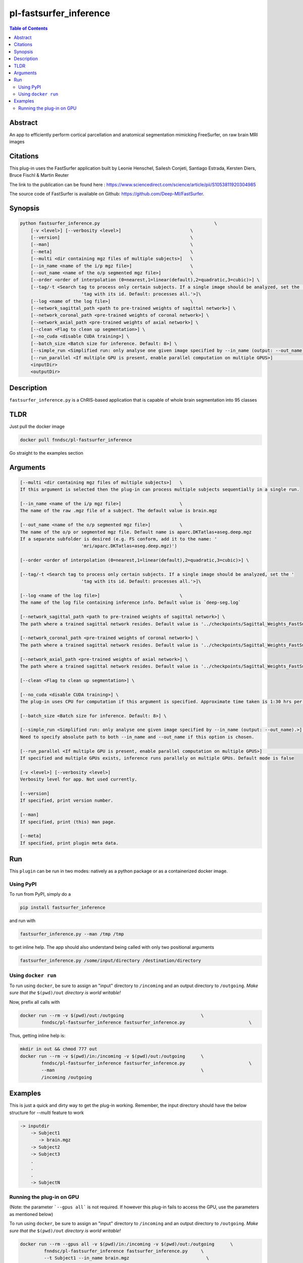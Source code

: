 pl-fastsurfer_inference
================================

.. image:: https://badge.fury.io/py/fastsurfer_inference.svg
    :target: https://badge.fury.io/py/fastsurfer_inference

.. image:: https://travis-ci.org/FNNDSC/fastsurfer_inference.svg?branch=master
    :target: https://travis-ci.org/FNNDSC/fastsurfer_inference

.. image:: https://img.shields.io/badge/python-3.5%2B-blue.svg
    :target: https://badge.fury.io/py/pl-fastsurfer_inference

.. contents:: Table of Contents


Abstract
--------

An app to efficiently perform cortical parcellation and anatomical segmentation mimicking FreeSurfer, on raw brain MRI images

Citations
---------

This plug-in uses the FastSurfer application built by Leonie Henschel, Sailesh Conjeti, Santiago Estrada, Kersten Diers, Bruce Fischl & Martin Reuter

The link to the publication can be found here : https://www.sciencedirect.com/science/article/pii/S1053811920304985

The source code of FastSurfer is available on Github: https://github.com/Deep-MI/FastSurfer.



Synopsis
--------

.. code::

    python fastsurfer_inference.py                                           \
        [-v <level>] [--verbosity <level>]                          \
        [--version]                                                 \
        [--man]                                                     \
        [--meta]                                                    \
        [--multi <dir containing mgz files of multiple subjects>]   \
        [--in_name <name of the i/p mgz file>]                      \
        [--out_name <name of the o/p segmented mgz file>]           \
        [--order <order of interpolation (0=nearest,1=linear(default),2=quadratic,3=cubic)>] \
        [--tag/-t <Search tag to process only certain subjects. If a single image should be analyzed, set the '
                           'tag with its id. Default: processes all.'>]\
        [--log <name of the log file>]                              \
        [--network_sagittal_path <path to pre-trained weights of sagittal network>] \
        [--network_coronal_path <pre-trained weights of coronal network>] \
        [--network_axial_path <pre-trained weights of axial network>] \
        [--clean <Flag to clean up segmentation>] \
        [--no_cuda <disable CUDA training>] \
        [--batch_size <Batch size for inference. Default: 8>] \
        [--simple_run <Simplified run: only analyse one given image specified by --in_name (output: --out_name).>] \
        [--run_parallel <If multiple GPU is present, enable parallel computation on multiple GPUS>]                \
        <inputDir>
        <outputDir> 

Description
-----------

``fastsurfer_inference.py`` is a ChRIS-based application that is capable of whole brain segmentation into 95 classes

TLDR
------
Just pull the docker image

.. code::

    docker pull fnndsc/pl-fastsurfer_inference

Go straight to the examples section

Arguments
---------

.. code::
    
    [--multi <dir containing mgz files of multiple subjects>]   \
    If this argument is selected then the plug-in can process multiple subjects sequentially in a single run.
    
    [--in_name <name of the i/p mgz file>]                      \
    The name of the raw .mgz file of a subject. The default value is brain.mgz
    
    [--out_name <name of the o/p segmented mgz file>]           \
    The name of the o/p or segmented mgz file. Default name is aparc.DKTatlas+aseg.deep.mgz
    If a separate subfolder is desired (e.g. FS conform, add it to the name: '
                           'mri/aparc.DKTatlas+aseg.deep.mgz)')
    
    [--order <order of interpolation (0=nearest,1=linear(default),2=quadratic,3=cubic)>] \
    
    [--tag/-t <Search tag to process only certain subjects. If a single image should be analyzed, set the '
                           'tag with its id. Default: processes all.'>]\
                           
    [--log <name of the log file>]                              \
    The name of the log file containing inference info. Default value is `deep-seg.log`
    
    [--network_sagittal_path <path to pre-trained weights of sagittal network>] \
    The path where a trained sagittal network resides. Default value is '../checkpoints/Sagittal_Weights_FastSurferCNN/ckpts/Epoch_30_training_state.pkl'
    
    [--network_coronal_path <pre-trained weights of coronal network>] \
    The path where a trained sagittal network resides. Default value is '../checkpoints/Sagittal_Weights_FastSurferCNN/ckpts/Epoch_30_training_state.pkl'
    
    [--network_axial_path <pre-trained weights of axial network>] \
    The path where a trained sagittal network resides. Default value is '../checkpoints/Sagittal_Weights_FastSurferCNN/ckpts/Epoch_30_training_state.pkl'
    
    [--clean <Flag to clean up segmentation>] \
    
    [--no_cuda <disable CUDA training>] \
    The plug-in uses CPU for computation if this argument is specified. Approximate time taken is 1:30 hrs per subject
    
    [--batch_size <Batch size for inference. Default: 8>] \
    
    [--simple_run <Simplified run: only analyse one given image specified by --in_name (output: --out_name).>] \
    Need to specify absolute path to both --in_name and --out_name if this option is chosen.
    
    [--run_parallel <If multiple GPU is present, enable parallel computation on multiple GPUS>]                \
    If specified and multiple GPUs exists, inference runs parallely on multiple GPUs. Default mode is false

    [-v <level>] [--verbosity <level>]
    Verbosity level for app. Not used currently.

    [--version]
    If specified, print version number. 
    
    [--man]
    If specified, print (this) man page.

    [--meta]
    If specified, print plugin meta data.


Run
----

This ``plugin`` can be run in two modes: natively as a python package or as a containerized docker image.

Using PyPI
~~~~~~~~~~

To run from PyPI, simply do a 

.. code:: bash

    pip install fastsurfer_inference

and run with

.. code:: bash

    fastsurfer_inference.py --man /tmp /tmp

to get inline help. The app should also understand being called with only two positional arguments

.. code:: bash

    fastsurfer_inference.py /some/input/directory /destination/directory


Using ``docker run``
~~~~~~~~~~~~~~~~~~~~

To run using ``docker``, be sure to assign an "input" directory to ``/incoming`` and an output directory to ``/outgoing``. *Make sure that the* ``$(pwd)/out`` *directory is world writable!*

Now, prefix all calls with 

.. code:: bash

    docker run --rm -v $(pwd)/out:/outgoing                             \
            fnndsc/pl-fastsurfer_inference fastsurfer_inference.py                        \

Thus, getting inline help is:

.. code:: bash

    mkdir in out && chmod 777 out
    docker run --rm -v $(pwd)/in:/incoming -v $(pwd)/out:/outgoing      \
            fnndsc/pl-fastsurfer_inference fastsurfer_inference.py                        \
            --man                                                       \
            /incoming /outgoing

Examples
--------

This is just a quick and dirty way to get the plug-in working. Remember, the input directory should have the below structure for `--multi` feature to work

.. code:: bash

   -> inputdir
       -> Subject1
          -> brain.mgz
       -> Subject2
       -> Subject3
       .
       .
       .
       -> SubjectN
       
       
Running the plug-in on GPU
~~~~~~~~~~~~~~~~~~~~~~~~~~

(Note: the parameter ```--gpus all``` is not required. If however this plug-in fails to access the GPU, use the parameters as mentioned below)


To run using ``docker``, be sure to assign an "input" directory to ``/incoming`` and an output directory to ``/outgoing``. *Make sure that the* ``$(pwd)/out`` *directory is world writable!*

.. code:: bash

   docker run --rm --gpus all -v $(pwd)/in:/incoming -v $(pwd)/out:/outgoing      \
            fnndsc/pl-fastsurfer_inference fastsurfer_inference.py     \
            --t Subject1 --in_name brain.mgz                             \
            /incoming /outgoing

The output file will be saved as /outgoing/Subject1/aparc.DKTatlas+aseg.deep.mgz



